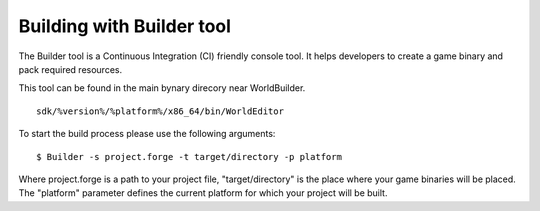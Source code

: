 .. _doc_explore_builder:

Building with Builder tool
----------------------------------------------
The Builder tool is a Continuous Integration (CI) friendly console tool.
It helps developers to create a game binary and pack required resources.

This tool can be found in the main bynary direcory near WorldBuilder.
::

    sdk/%version%/%platform%/x86_64/bin/WorldEditor


To start the build process please use the following arguments:

::

    $ Builder -s project.forge -t target/directory -p platform


Where project.forge is a path to your project file, "target/directory" is the place where your game binaries will be placed.
The "platform" parameter defines the current platform for which your project will be built.